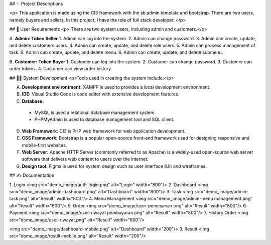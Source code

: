 ## ✨ Project Descriptions 

<p> This application is made using the CI3 framework with the sb admin template and bootstrap. There are two users, namely buyers and sellers. In this project, I have the role of full stack developer. </p> 

## 👧 User Requirements 
<p> There are two system users, including admin and customers.</p> 

A. **Admin: Token Seller**
1. Admin can log into the system.
2. Admin can change password.
3. Admin can create, update, and delete customers users.
4. Admin can create, update, and delete role users.
5. Admin can process management of task.
6. Admin can create, update, and delete menu.
6. Admin can create, update, and delete submenu.

B. **Customer: Token Buyer**
1. Customer can log into the system.
2. Customer can change password.
3. Customer can order tokens.
4. Customer can view order history.

## 👩‍💻 System Development
<p>Tools used in creating the system include:</p>

A. **Development environtment:** XAMPP is used to provides a local development environment.

B. **IDE:** Visual Studio Code is code editor with extensive development features.

C. **Database:**
  - MySQL is used a relational database management system.
  - PHPMyAdmin is used to database management tool and SQL client.

D. **Web Framework:** CI3 is PHP web framework for web application development.

E. **CSS Framework:** Bootstrap is a popular open-source front-end framework used for designing responsive and mobile-first websites.

F. **Web Server:** Apache HTTP Server (commonly referred to as Apache) is a widely-used open-source web server software that delivers web content to users over the internet.

G. **Design tool:** Figma is used for system design such as user interface (UI) and wireframes.

## ✍️ Documentation

1. Login
<img src="demo_image/auth-login.png" alt="Login" width="800"/>
2. Dashboard
<img src="demo_image/admin-dashboard.png" alt="Dashboard" width="800"/>
3. Task
<img src="demo_image/admin-task.png" alt="Result" width="800"/>
4. Menu Management
<img src="demo_image/admin-menu management.png" alt="Result" width="800"/>
5. Order
<img src="demo_image/user-pemesanan.png" alt="Result" width="800"/>
6. Payment
<img src="demo_image/user-riwayat pembayaran.png" alt="Result" width="800"/>
7. History Order
<img src="demo_image/user-riwayat.png" alt="Result" width="800"/>

<img src="demo_image/dashboard-mobile.png" alt="Dashboard" width="200"/>
3. Result
<img src="demo_image/result-mobile.png" alt="Result" width="200"/>
